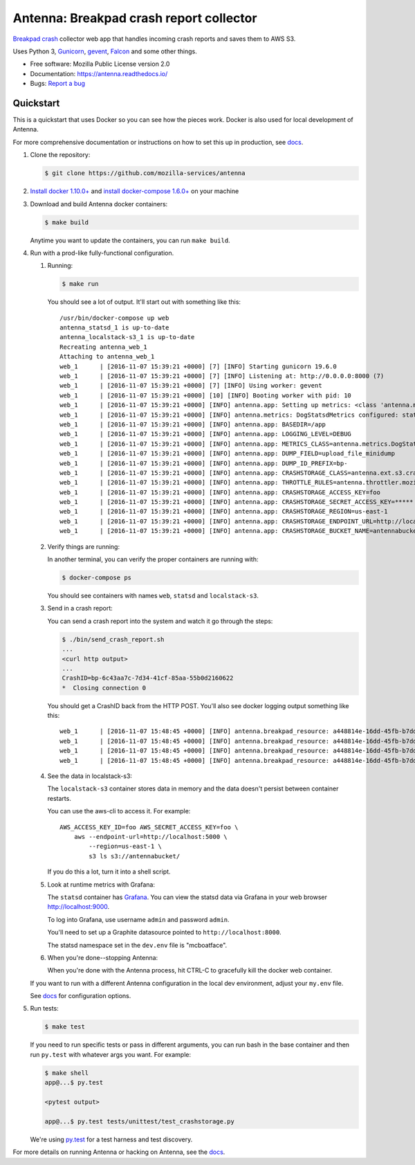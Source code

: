 ========================================
Antenna: Breakpad crash report collector
========================================

`Breakpad crash <https://chromium.googlesource.com/breakpad/breakpad>`_
collector web app that handles incoming crash reports and saves them
to AWS S3.

Uses Python 3, `Gunicorn <http://gunicorn.org/>`_, `gevent
<http://www.gevent.org/>`_, `Falcon <https://falconframework.org/>`_ and some
other things.

* Free software: Mozilla Public License version 2.0
* Documentation: https://antenna.readthedocs.io/
* Bugs: `Report a bug <https://bugzilla.mozilla.org/enter_bug.cgi?format=__standard__&product=Socorro&component=Antenna>`_


Quickstart
==========

This is a quickstart that uses Docker so you can see how the pieces work. Docker
is also used for local development of Antenna.

For more comprehensive documentation or instructions on how to set this up in
production, see docs_.

1. Clone the repository:

   .. code-block:: shell

      $ git clone https://github.com/mozilla-services/antenna


2. `Install docker 1.10.0+ <https://docs.docker.com/engine/installation/>`_ and
   `install docker-compose 1.6.0+ <https://docs.docker.com/compose/install/>`_
   on your machine

3. Download and build Antenna docker containers:

   .. code-block:: shell

      $ make build


   Anytime you want to update the containers, you can run ``make build``.

4. Run with a prod-like fully-functional configuration.

   1. Running:

      .. code-block:: shell

         $ make run


      You should see a lot of output. It'll start out with something like this::

         /usr/bin/docker-compose up web
         antenna_statsd_1 is up-to-date
         antenna_localstack-s3_1 is up-to-date
         Recreating antenna_web_1
         Attaching to antenna_web_1
         web_1      | [2016-11-07 15:39:21 +0000] [7] [INFO] Starting gunicorn 19.6.0
         web_1      | [2016-11-07 15:39:21 +0000] [7] [INFO] Listening at: http://0.0.0.0:8000 (7)
         web_1      | [2016-11-07 15:39:21 +0000] [7] [INFO] Using worker: gevent
         web_1      | [2016-11-07 15:39:21 +0000] [10] [INFO] Booting worker with pid: 10
         web_1      | [2016-11-07 15:39:21 +0000] [INFO] antenna.app: Setting up metrics: <class 'antenna.metrics.DogStatsdMetrics'>
         web_1      | [2016-11-07 15:39:21 +0000] [INFO] antenna.metrics: DogStatsdMetrics configured: statsd:8125 mcboatface
         web_1      | [2016-11-07 15:39:21 +0000] [INFO] antenna.app: BASEDIR=/app
         web_1      | [2016-11-07 15:39:21 +0000] [INFO] antenna.app: LOGGING_LEVEL=DEBUG
         web_1      | [2016-11-07 15:39:21 +0000] [INFO] antenna.app: METRICS_CLASS=antenna.metrics.DogStatsdMetrics
         web_1      | [2016-11-07 15:39:21 +0000] [INFO] antenna.app: DUMP_FIELD=upload_file_minidump
         web_1      | [2016-11-07 15:39:21 +0000] [INFO] antenna.app: DUMP_ID_PREFIX=bp-
         web_1      | [2016-11-07 15:39:21 +0000] [INFO] antenna.app: CRASHSTORAGE_CLASS=antenna.ext.s3.crashstorage.S3CrashStorage
         web_1      | [2016-11-07 15:39:21 +0000] [INFO] antenna.app: THROTTLE_RULES=antenna.throttler.mozilla_rules
         web_1      | [2016-11-07 15:39:21 +0000] [INFO] antenna.app: CRASHSTORAGE_ACCESS_KEY=foo
         web_1      | [2016-11-07 15:39:21 +0000] [INFO] antenna.app: CRASHSTORAGE_SECRET_ACCESS_KEY=*****
         web_1      | [2016-11-07 15:39:21 +0000] [INFO] antenna.app: CRASHSTORAGE_REGION=us-east-1
         web_1      | [2016-11-07 15:39:21 +0000] [INFO] antenna.app: CRASHSTORAGE_ENDPOINT_URL=http://localstack-s3:5000
         web_1      | [2016-11-07 15:39:21 +0000] [INFO] antenna.app: CRASHSTORAGE_BUCKET_NAME=antennabucket


   2. Verify things are running:

      In another terminal, you can verify the proper containers are running with:

      .. code-block:: shell

         $ docker-compose ps

      You should see containers with names ``web``, ``statsd`` and ``localstack-s3``.

   3. Send in a crash report:

      You can send a crash report into the system and watch it go through the
      steps:

      .. code-block:: shell

         $ ./bin/send_crash_report.sh
         ...
         <curl http output>
         ...
         CrashID=bp-6c43aa7c-7d34-41cf-85aa-55b0d2160622
         *  Closing connection 0


      You should get a CrashID back from the HTTP POST. You'll also see docker
      logging output something like this::

         web_1      | [2016-11-07 15:48:45 +0000] [INFO] antenna.breakpad_resource: a448814e-16dd-45fb-b7dd-b0b522161010 received with existing crash_id
         web_1      | [2016-11-07 15:48:45 +0000] [INFO] antenna.breakpad_resource: a448814e-16dd-45fb-b7dd-b0b522161010: matched by is_firefox_desktop; returned ACCEPT
         web_1      | [2016-11-07 15:48:45 +0000] [INFO] antenna.breakpad_resource: a448814e-16dd-45fb-b7dd-b0b522161010 accepted
         web_1      | [2016-11-07 15:48:45 +0000] [INFO] antenna.breakpad_resource: a448814e-16dd-45fb-b7dd-b0b522161010 saved


   4. See the data in localstack-s3:

      The ``localstack-s3`` container stores data in memory and the data
      doesn't persist between container restarts.

      You can use the aws-cli to access it. For example::

        AWS_ACCESS_KEY_ID=foo AWS_SECRET_ACCESS_KEY=foo \
            aws --endpoint-url=http://localhost:5000 \
                --region=us-east-1 \
                s3 ls s3://antennabucket/

      If you do this a lot, turn it into a shell script.

   5. Look at runtime metrics with Grafana:

      The ``statsd`` container has `Grafana <https://grafana.com/>`_. You can view
      the statsd data via Grafana in your web browser `<http://localhost:9000>`_.

      To log into Grafana, use username ``admin`` and password ``admin``.

      You'll need to set up a Graphite datasource pointed to
      ``http://localhost:8000``.

      The statsd namespace set in the ``dev.env`` file is "mcboatface".

   6. When you're done--stopping Antenna:

      When you're done with the Antenna process, hit CTRL-C to gracefully kill the
      docker web container.


   If you want to run with a different Antenna configuration in the local
   dev environment, adjust your ``my.env`` file.

   See docs_ for configuration options.

5. Run tests:

   .. code-block:: shell

      $ make test


   If you need to run specific tests or pass in different arguments, you can run
   bash in the base container and then run ``py.test`` with whatever args you
   want. For example:

   .. code-block:: shell

      $ make shell
      app@...$ py.test

      <pytest output>

      app@...$ py.test tests/unittest/test_crashstorage.py


   We're using py.test_ for a test harness and test discovery.


For more details on running Antenna or hacking on Antenna, see the docs_.

.. _py.test: http://pytest.org/
.. _docs: https://antenna.readthedocs.io/
